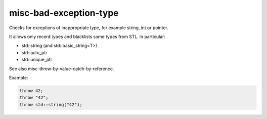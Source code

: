 .. title:: clang-tidy - misc-bad-exception-type

misc-bad-exception-type
=======================

Checks for exceptions of inappropriate type,
for example string, int or pointer.

It allows only record types and blacklists some types
from STL. In particular:

* std::string (and std::basic_string<T>)
* std::auto_ptr
* std::unique_ptr

See also misc-throw-by-value-catch-by-reference.

Example:

.. code-block:: c++

  throw 42;
  throw "42";
  throw std::string("42");
